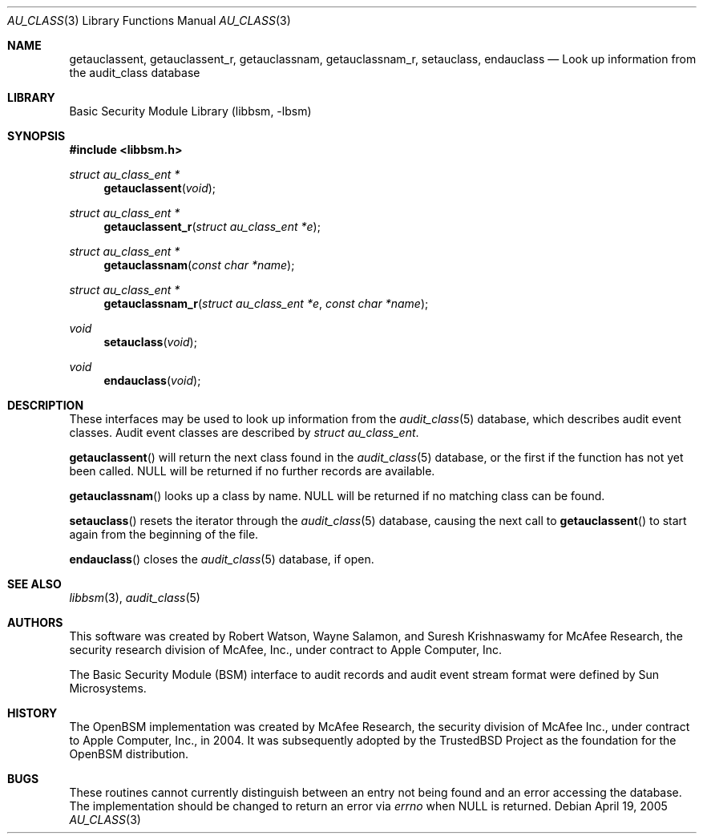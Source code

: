 .\"-
.\" Copyright (c) 2005-2006 Robert N. M. Watson
.\" All rights reserved.
.\"
.\" Redistribution and use in source and binary forms, with or without
.\" modification, are permitted provided that the following conditions
.\" are met:
.\" 1. Redistributions of source code must retain the above copyright
.\"    notice, this list of conditions and the following disclaimer.
.\" 2. Redistributions in binary form must reproduce the above copyright
.\"    notice, this list of conditions and the following disclaimer in the
.\"    documentation and/or other materials provided with the distribution.
.\" 
.\" THIS SOFTWARE IS PROVIDED BY THE AUTHOR AND CONTRIBUTORS ``AS IS'' AND
.\" ANY EXPRESS OR IMPLIED WARRANTIES, INCLUDING, BUT NOT LIMITED TO, THE
.\" IMPLIED WARRANTIES OF MERCHANTABILITY AND FITNESS FOR A PARTICULAR PURPOSE
.\" ARE DISCLAIMED.  IN NO EVENT SHALL THE AUTHOR OR CONTRIBUTORS BE LIABLE
.\" FOR ANY DIRECT, INDIRECT, INCIDENTAL, SPECIAL, EXEMPLARY, OR CONSEQUENTIAL
.\" DAMAGES (INCLUDING, BUT NOT LIMITED TO, PROCUREMENT OF SUBSTITUTE GOODS
.\" OR SERVICES; LOSS OF USE, DATA, OR PROFITS; OR BUSINESS INTERRUPTION)
.\" HOWEVER CAUSED AND ON ANY THEORY OF LIABILITY, WHETHER IN CONTRACT, STRICT
.\" LIABILITY, OR TORT (INCLUDING NEGLIGENCE OR OTHERWISE) ARISING IN ANY WAY
.\" OUT OF THE USE OF THIS SOFTWARE, EVEN IF ADVISED OF THE POSSIBILITY OF
.\" SUCH DAMAGE.
.\"
.\" $FreeBSD$
.\"
.Dd April 19, 2005
.Dt AU_CLASS 3
.Os
.Sh NAME
.Nm getauclassent ,
.Nm getauclassent_r ,
.Nm getauclassnam ,
.Nm getauclassnam_r ,
.Nm setauclass ,
.Nm endauclass
.Nd "Look up information from the audit_class database"
.Sh LIBRARY
.Lb libbsm
.Sh SYNOPSIS
.In libbsm.h
.Ft struct au_class_ent *
.Fn getauclassent "void"
.Ft struct au_class_ent *
.Fn getauclassent_r "struct au_class_ent *e"
.Ft struct au_class_ent *
.Fn getauclassnam "const char *name"
.Ft struct au_class_ent *
.Fn getauclassnam_r "struct au_class_ent *e" "const char *name"
.Ft void
.Fn setauclass "void"
.Ft void
.Fn endauclass "void"
.Sh DESCRIPTION
These interfaces may be used to look up information from the
.Xr audit_class 5
database, which describes audit event classes.
Audit event classes are described by
.Vt struct au_class_ent .
.Pp
.Pp
.Fn getauclassent
will return the next class found in the
.Xr audit_class 5
database, or the first if the function has not yet been called.
.Dv NULL
will be returned if no further records are available.
.Pp
.Fn getauclassnam
looks up a class by name.
.Dv NULL
will be returned if no matching class can be found.
.Pp
.Fn setauclass
resets the iterator through the
.Xr audit_class 5
database, causing the next call to
.Fn getauclassent
to start again from the beginning of the file.
.Pp
.Fn endauclass
closes the
.Xr audit_class 5
database, if open.
.Sh SEE ALSO
.Xr libbsm 3 ,
.Xr audit_class 5
.Sh AUTHORS
This software was created by Robert Watson, Wayne Salamon, and Suresh
Krishnaswamy for McAfee Research, the security research division of McAfee,
Inc., under contract to Apple Computer, Inc.
.Pp
The Basic Security Module (BSM) interface to audit records and audit event
stream format were defined by Sun Microsystems.
.Sh HISTORY
The OpenBSM implementation was created by McAfee Research, the security
division of McAfee Inc., under contract to Apple Computer, Inc., in 2004.
It was subsequently adopted by the TrustedBSD Project as the foundation for
the OpenBSM distribution.
.Sh BUGS
These routines cannot currently distinguish between an entry not being found
and an error accessing the database.
The implementation should be changed to return an error via
.Va errno
when
.Dv NULL
is returned.
